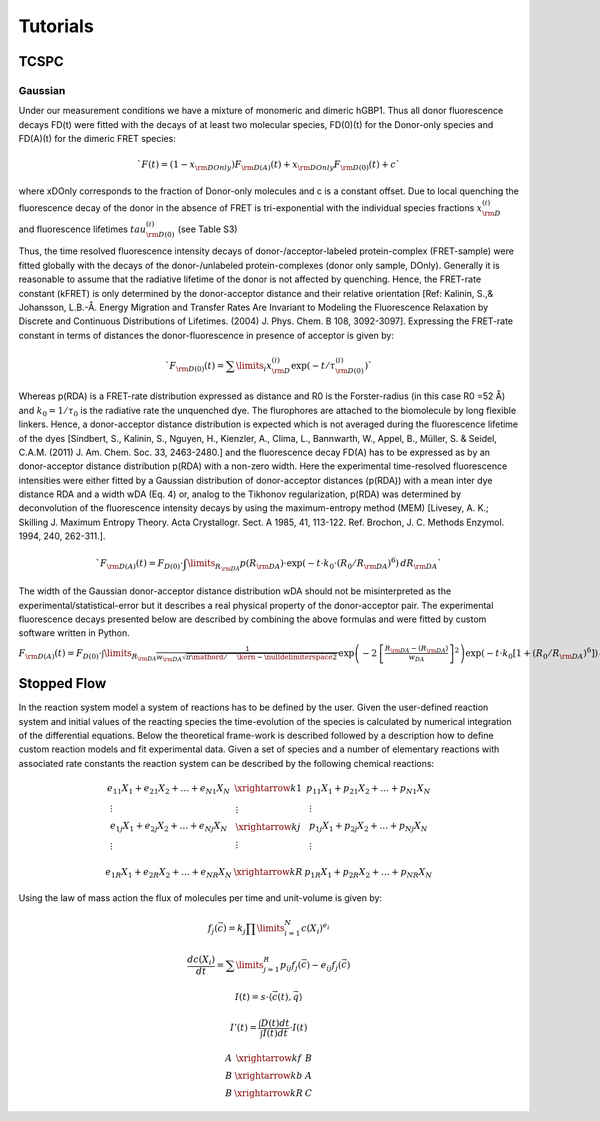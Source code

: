 *********
Tutorials
*********


TCSPC
=====

Gaussian
********

Under our measurement conditions we have a mixture of monomeric and dimeric
hGBP1. Thus all donor fluorescence decays FD(t) were fitted with the decays
of at least two molecular species, FD(0)(t) for the Donor-only species
and FD(A)(t) for the dimeric FRET species:

.. math::
    `F(t) = (1 - {x_{{\rm{DOnly}}}}){F_{{\rm{D(A)}}}}(t) + {x_{{\rm{DOnly}}}}{F_{{\rm{D(0)}}}}(t) + c`

where xDOnly corresponds to the fraction of Donor-only molecules and c is a
constant offset. Due to local quenching the fluorescence decay of the donor
in the absence of FRET is tri-exponential with the individual species fractions
:math:`x_{\rm{D}}^{(i)}` and fluorescence lifetimes :math:`tau _{{\rm{D(0)}}}^{(i)}`
(see Table S3)

Thus, the time resolved fluorescence intensity decays of donor-/acceptor-labeled
protein-complex (FRET-sample) were fitted globally with the decays of the
donor-/unlabeled protein-complexes (donor only sample, DOnly). Generally it is
reasonable to assume that the radiative lifetime of the donor is not affected
by quenching. Hence, the FRET-rate constant (kFRET) is only determined by the
donor-acceptor distance and their relative orientation
[Ref: Kalinin, S.,& Johansson, L.B.-Å. Energy Migration and Transfer Rates Are
Invariant to Modeling the Fluorescence Relaxation by Discrete and Continuous
Distributions of Lifetimes. (2004) J. Phys. Chem. B 108, 3092-3097].
Expressing the FRET-rate constant in terms of distances the donor-fluorescence
in presence of acceptor is given by:

.. math::
    `{F_{{\rm{D}}(0)}}(t) = \sum\limits_i {x_{\rm{D}}^{(i)}\exp ( - t/\tau _{{\rm{D}}(0)}^{(i)})}`

Whereas p(RDA) is a FRET-rate distribution expressed as distance and R0 is the
Forster-radius (in this case R0 =52 Å) and :math:`k_0=1/\tau_0` is the radiative
rate the unquenched dye. The flurophores are attached to the biomolecule by long
flexible linkers. Hence, a donor-acceptor distance distribution is expected
which is not averaged during the fluorescence lifetime of the dyes
[Sindbert, S., Kalinin, S., Nguyen, H., Kienzler, A., Clima, L., Bannwarth, W., Appel, B., Müller, S. &
Seidel, C.A.M. (2011) J. Am. Chem. Soc. 33, 2463-2480.] and the fluorescence
decay FD(A) has to be expressed as by an donor-acceptor distance distribution
p(RDA) with a non-zero width. Here the experimental time-resolved fluorescence
intensities were either fitted by a Gaussian distribution of donor-acceptor
distances (p(RDA)) with a mean inter dye distance RDA and a width wDA (Eq. 4)
or, analog to the Tikhonov regularization, p(RDA) was determined by
deconvolution of the fluorescence intensity decays by using the maximum-entropy
method (MEM) [Livesey, A. K.; Skilling J. Maximum Entropy Theory. Acta Crystallogr. Sect. A 1985, 41, 113-122. Ref. Brochon, J. C. Methods Enzymol.
1994, 240, 262-311.].

.. math::
    `{F_{{\rm{D(A)}}}}(t) = {F_{D(0)}} \cdot \int\limits_{{R_{{\rm{DA}}}}} {p({R_{{\rm{DA}}}}) \cdot \exp \left( { - t \cdot {k_0} \cdot {{({R_0}/{R_{{\rm{DA}}}})}^6}} \right)\,d{R_{{\rm{DA}}}}}`

The width of the Gaussian donor-acceptor distance distribution wDA should not be misinterpreted as the
experimental/statistical-error but it describes a real physical property of the donor-acceptor pair. The
experimental fluorescence decays presented below are described by combining the above formulas and were fitted
by custom software written in Python.

:math:`{F_{{\rm{D(A)}}}}(t) = {F_{D(0)}} \cdot \int\limits_{{R_{{\rm{DA}}}}} {\frac{1}{{{w_{{\rm{DA}}}}\sqrt {{\pi  \mathord{\left/ {\vphantom {\pi  2}} \right. \kern-\nulldelimiterspace} 2}} \,}}\exp \left( { - 2\,{{\left[ {\frac{{{R_{{\rm{DA}}}} - \left\langle {{R_{{\rm{DA}}}}} \right\rangle }}{{{w_{DA}}}}} \right]}^2}} \right)\exp \left( { - t \cdot {k_0}\left[ {1 + {{({R_0}/{R_{{\rm{DA}}}})}^6}} \right]} \right)\,d{R_{{\rm{DA}}}}}`



Stopped Flow
============

In the reaction system model a system of reactions has to be defined by the user. Given the user-defined reaction
system and initial values of the reacting species the time-evolution of the species is calculated by numerical
integration of the differential equations. Below the theoretical frame-work is described followed by a description
how to define custom reaction models and fit experimental data.
Given a set of species   and a number of   elementary reactions with associated rate constants  the reaction system
can be described by the following chemical reactions:

.. math::
    \begin{array}{*{20}{c}}
      {{e_{11}}{X_1} + {e_{21}}{X_2} +  \ldots  + {e_{N1}}{X_N}}&{\xrightarrow{{k1}}}&{{p_{11}}{X_1} + {p_{21}}{X_2} +  \ldots  + {p_{N1}}{X_N}} \\
      \begin{gathered}
       \vdots  \\
      {e_{1j}}{X_1} + {e_{2j}}{X_2} +  \ldots  + {e_{Nj}}{X_N} \\
       \vdots  \\
    \end{gathered} &\begin{gathered}
       \vdots  \\
      \xrightarrow{{kj}} \\
       \vdots  \\
    \end{gathered} &\begin{gathered}
       \vdots  \\
      {p_{1j}}{X_1} + {p_{2j}}{X_2} +  \ldots  + {p_{Nj}}{X_N} \\
       \vdots  \\
    \end{gathered}  \\
      {{e_{1R}}{X_1} + {e_{2R}}{X_2} +  \ldots  + {e_{NR}}{X_N}}&{\xrightarrow{{kR}}}&{{p_{1R}}{X_1} + {p_{2R}}{X_2} +  \ldots  + {p_{NR}}{X_N}}
    \end{array}

Using the law of mass action the flux of molecules per time and unit-volume is given by:

.. math::
    {f_j}\left( {\vec c} \right) = {k_j}\prod\limits_{i = 1}^N {c{{({X_i})}^{{e_i}}}}

.. math::
    \frac{{dc\left( {{X_i}} \right)}}{{dt}} = \sum\limits_{j = 1}^R {{p_{ij}}{f_j}\left( {\vec c} \right) - {e_{ij}}{f_j}\left( {\vec c} \right)}

.. math::
    I(t) = s \cdot \left\langle {\vec c(t),\vec q} \right\rangle

.. math::
    I'(t) = \frac{{\int {D(t)dt} }}{{\int {I(t)dt} }} \cdot I(t)

.. math::
    \begin{array}{*{20}{c}}
      A&{\xrightarrow{{kf}}}&B \\
      B&{\xrightarrow{{kb}}}&A \\
      B&{\xrightarrow{{kR}}}&C
    \end{array}